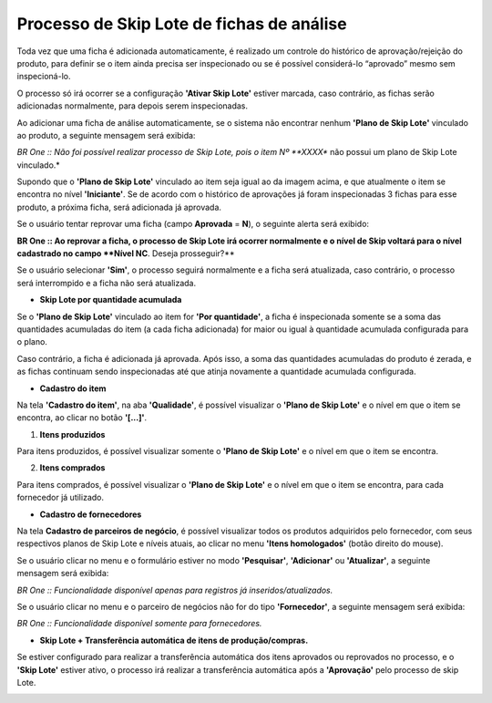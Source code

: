 ﻿Processo de Skip Lote de fichas de análise
~~~~~~~~~~~~~~~~~~~~~~~~~~~~~~~~~~~~~~~~~~~~~~~~~~

Toda vez que uma ficha é adicionada automaticamente, é realizado um controle do histórico de aprovação/rejeição do produto, para definir se o item ainda precisa ser inspecionado ou se é possível considerá-lo “aprovado” mesmo sem inspecioná-lo.

O processo só irá ocorrer se a configuração **'Ativar Skip Lote'** estiver marcada, caso contrário, as fichas serão adicionadas normalmente, para depois serem inspecionadas.

.. image:: /_static/BR\ One\ Qualidade/Processo/Skiplote/01.png
   :scale: 80%

Ao adicionar uma ficha de análise automaticamente, se o sistema não encontrar nenhum **'Plano de Skip Lote'** vinculado ao produto, a seguinte mensagem será exibida:

.. image:: /_static/BR\ One\ Qualidade/Processo/Skiplote/Aspose.Words.486dbfb5-3fa6-46e7-aebc-3c679691a62e.027.png
   :scale: 100%

*BR One :: Não foi possível realizar processo de Skip Lote, pois o item Nº **XXXX** não possui um plano de Skip Lote vinculado.*

.. image:: /_static/BR\ One\ Qualidade/Processo/Skiplote/Aspose.Words.486dbfb5-3fa6-46e7-aebc-3c679691a62e.028.png
   :scale: 100%

Supondo que o **'Plano de Skip Lote'** vinculado ao item seja igual ao da imagem acima, e que atualmente o item se encontra no nível **'Iniciante'**. Se de acordo com o histórico de aprovações já foram inspecionadas 3 fichas para esse produto, a próxima ficha, será adicionada já aprovada.

.. image:: /_static/BR\ One\ Qualidade/Processo/Skiplote/Aspose.Words.486dbfb5-3fa6-46e7-aebc-3c679691a62e.029.png
   :scale: 80%

Se o usuário tentar reprovar uma ficha (campo **Aprovada** = **N**), o seguinte alerta será exibido:

.. image:: /_static/BR\ One\ Qualidade/Processo/Skiplote/Aspose.Words.486dbfb5-3fa6-46e7-aebc-3c679691a62e.030.png
   :scale: 100%

**BR One :: Ao reprovar a ficha, o processo de Skip Lote irá ocorrer normalmente e o nível de Skip voltará para o nível cadastrado no campo **Nível NC**. Deseja prosseguir?**

Se o usuário selecionar **'Sim'**, o processo seguirá normalmente e a ficha será atualizada, caso contrário, o processo será interrompido e a ficha não será atualizada.

- **Skip Lote por quantidade acumulada**

Se o **'Plano de Skip Lote'** vinculado ao item for **'Por quantidade'**, a ficha é inspecionada somente se a soma das quantidades acumuladas do item (a cada ficha adicionada) for maior ou igual à quantidade acumulada configurada para o plano. 

Caso contrário, a ficha é adicionada já aprovada. Após isso, a soma das quantidades acumuladas do produto é zerada, e as fichas continuam sendo inspecionadas até que  atinja novamente a quantidade acumulada configurada.

- **Cadastro do item**

Na tela **'Cadastro do item'**, na aba **'Qualidade'**, é possível visualizar o **'Plano de Skip Lote'** e o nível em que o item se encontra, ao clicar no botão **'[...]'**.

.. image:: /_static/BR\ One\ Qualidade/Processo/Skiplote/Aspose.Words.486dbfb5-3fa6-46e7-aebc-3c679691a62e.031.png
   :scale: 80%

1. **Itens produzidos**

Para itens produzidos, é possível visualizar somente o **'Plano de Skip Lote'** e o nível em que o item se encontra.

.. image:: /_static/BR\ One\ Qualidade/Processo/Skiplote/Aspose.Words.486dbfb5-3fa6-46e7-aebc-3c679691a62e.032.png
   :scale: 100%

2. **Itens comprados**

Para itens comprados, é possível visualizar o **'Plano de Skip Lote'** e o nível em que o item se encontra, para cada fornecedor já utilizado.

.. image:: /_static/BR\ One\ Qualidade/Processo/Skiplote/Aspose.Words.486dbfb5-3fa6-46e7-aebc-3c679691a62e.033.png
   :scale: 100%

- **Cadastro de fornecedores**

Na tela **Cadastro de parceiros de negócio**, é possível visualizar todos os produtos adquiridos pelo fornecedor, com seus respectivos planos de Skip Lote e níveis atuais, ao clicar no menu **'Itens homologados'** (botão direito do mouse).

.. image:: /_static/BR\ One\ Qualidade/Processo/Skiplote/Aspose.Words.486dbfb5-3fa6-46e7-aebc-3c679691a62e.034.png
   :scale: 80%

.. image:: /_static/BR\ One\ Qualidade/Processo/Skiplote/Aspose.Words.486dbfb5-3fa6-46e7-aebc-3c679691a62e.035.png
   :scale: 100%

Se o usuário clicar no menu e o formulário estiver no modo **'Pesquisar'**, **'Adicionar'** ou **'Atualizar'**, a seguinte mensagem será exibida:

.. image:: /_static/BR\ One\ Qualidade/Processo/Skiplote/Aspose.Words.486dbfb5-3fa6-46e7-aebc-3c679691a62e.036.png
   :scale: 100%

*BR One :: Funcionalidade disponível apenas para registros já inseridos/atualizados.*

Se o usuário clicar no menu e o parceiro de negócios não for do tipo **'Fornecedor'**, a seguinte mensagem será exibida:

.. image:: /_static/BR\ One\ Qualidade/Processo/Skiplote/Aspose.Words.486dbfb5-3fa6-46e7-aebc-3c679691a62e.037.png
   :scale: 100%

*BR One :: Funcionalidade disponível somente para fornecedores.*

- **Skip Lote + Transferência automática de itens de produção/compras.**

.. image:: /_static/BR\ One\ Qualidade/Processo/Skiplote/Aspose.Words.486dbfb5-3fa6-46e7-aebc-3c679691a62e.038.png
   :scale: 80%

Se estiver configurado para realizar a transferência automática dos itens aprovados ou reprovados no processo, e o **'Skip Lote'** estiver ativo, o processo irá realizar a transferência automática após a **'Aprovação'** pelo processo de skip Lote.

.. image:: /_static/BR\ One\ Qualidade/Processo/Skiplote/Aspose.Words.486dbfb5-3fa6-46e7-aebc-3c679691a62e.039.png
   :scale: 80%